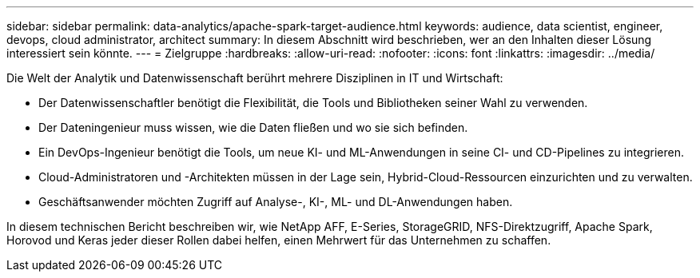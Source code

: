 ---
sidebar: sidebar 
permalink: data-analytics/apache-spark-target-audience.html 
keywords: audience, data scientist, engineer, devops, cloud administrator, architect 
summary: In diesem Abschnitt wird beschrieben, wer an den Inhalten dieser Lösung interessiert sein könnte. 
---
= Zielgruppe
:hardbreaks:
:allow-uri-read: 
:nofooter: 
:icons: font
:linkattrs: 
:imagesdir: ../media/


[role="lead"]
Die Welt der Analytik und Datenwissenschaft berührt mehrere Disziplinen in IT und Wirtschaft:

* Der Datenwissenschaftler benötigt die Flexibilität, die Tools und Bibliotheken seiner Wahl zu verwenden.
* Der Dateningenieur muss wissen, wie die Daten fließen und wo sie sich befinden.
* Ein DevOps-Ingenieur benötigt die Tools, um neue KI- und ML-Anwendungen in seine CI- und CD-Pipelines zu integrieren.
* Cloud-Administratoren und -Architekten müssen in der Lage sein, Hybrid-Cloud-Ressourcen einzurichten und zu verwalten.
* Geschäftsanwender möchten Zugriff auf Analyse-, KI-, ML- und DL-Anwendungen haben.


In diesem technischen Bericht beschreiben wir, wie NetApp AFF, E-Series, StorageGRID, NFS-Direktzugriff, Apache Spark, Horovod und Keras jeder dieser Rollen dabei helfen, einen Mehrwert für das Unternehmen zu schaffen.
